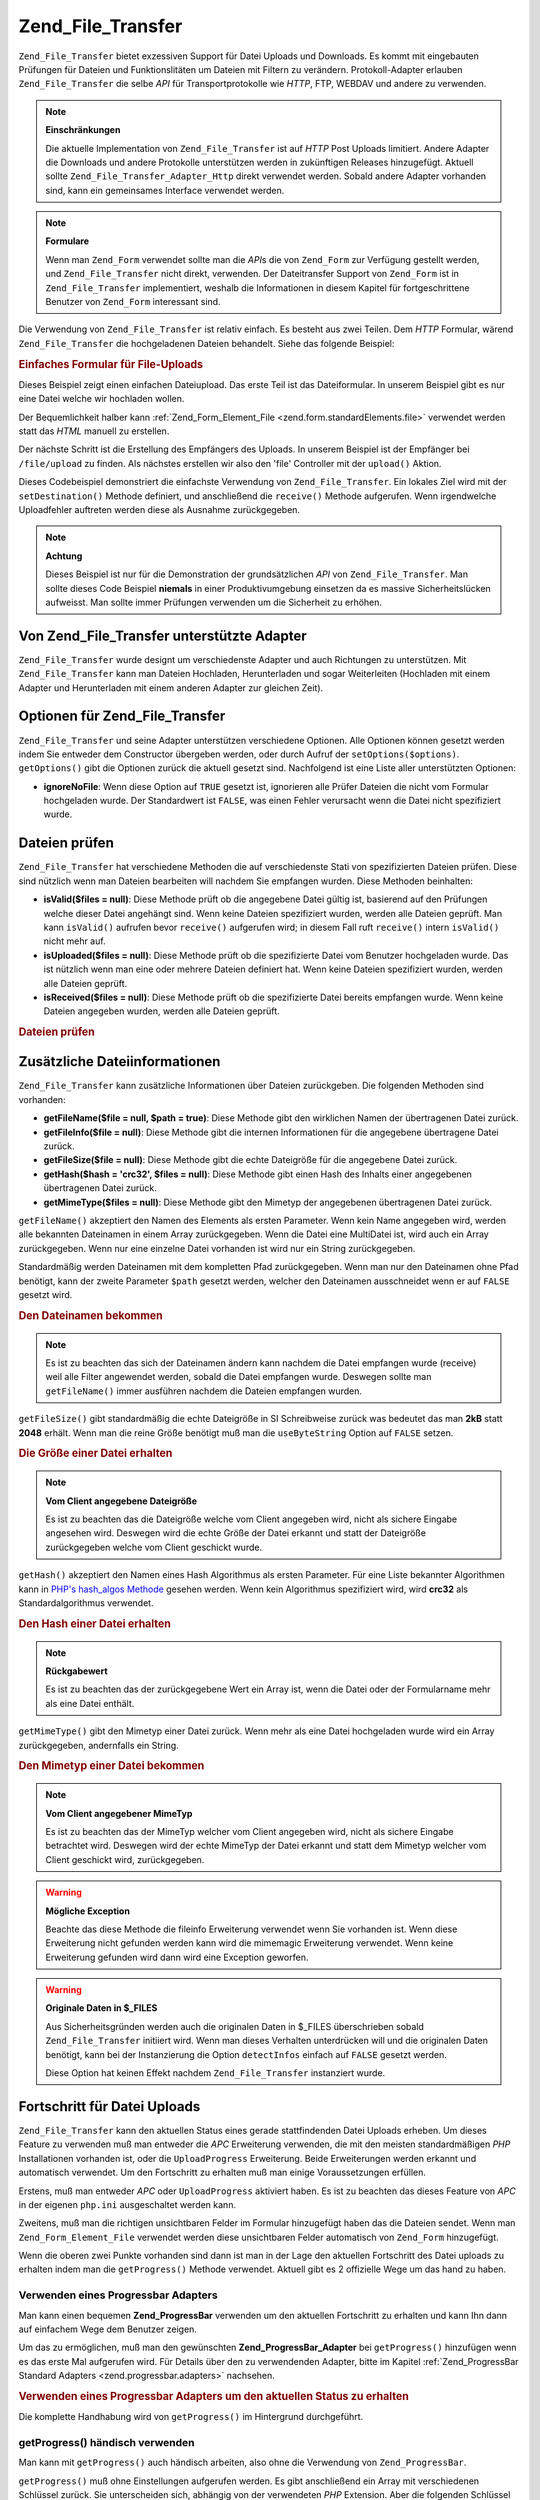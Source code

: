 .. _zend.file.transfer.introduction:

Zend_File_Transfer
==================

``Zend_File_Transfer`` bietet exzessiven Support für Datei Uploads und Downloads. Es kommt mit eingebauten
Prüfungen für Dateien und Funktionslitäten um Dateien mit Filtern zu verändern. Protokoll-Adapter erlauben
``Zend_File_Transfer`` die selbe *API* für Transportprotokolle wie *HTTP*, FTP, WEBDAV und andere zu verwenden.

.. note::

   **Einschränkungen**

   Die aktuelle Implementation von ``Zend_File_Transfer`` ist auf *HTTP* Post Uploads limitiert. Andere Adapter die
   Downloads und andere Protokolle unterstützen werden in zukünftigen Releases hinzugefügt. Aktuell sollte
   ``Zend_File_Transfer_Adapter_Http`` direkt verwendet werden. Sobald andere Adapter vorhanden sind, kann ein
   gemeinsames Interface verwendet werden.

.. note::

   **Formulare**

   Wenn man ``Zend_Form`` verwendet sollte man die *API*\ s die von ``Zend_Form`` zur Verfügung gestellt werden,
   und ``Zend_File_Transfer`` nicht direkt, verwenden. Der Dateitransfer Support von ``Zend_Form`` ist in
   ``Zend_File_Transfer`` implementiert, weshalb die Informationen in diesem Kapitel für fortgeschrittene Benutzer
   von ``Zend_Form`` interessant sind.

Die Verwendung von ``Zend_File_Transfer`` ist relativ einfach. Es besteht aus zwei Teilen. Dem *HTTP* Formular,
wärend ``Zend_File_Transfer`` die hochgeladenen Dateien behandelt. Siehe das folgende Beispiel:

.. _zend.file.transfer.introduction.example:

.. rubric:: Einfaches Formular für File-Uploads

Dieses Beispiel zeigt einen einfachen Dateiupload. Das erste Teil ist das Dateiformular. In unserem Beispiel gibt
es nur eine Datei welche wir hochladen wollen.

.. code-block:: xml
   :linenos:

   <form enctype="multipart/form-data" action="/file/upload" method="POST">
       <input type="hidden" name="MAX_FILE_SIZE" value="100000" />
           Choose a file to upload: <input name="uploadedfile" type="file" />
       <br />
       <input type="submit" value="Upload File" />
   </form>

Der Bequemlichkeit halber kann :ref:`Zend_Form_Element_File <zend.form.standardElements.file>` verwendet werden
statt das *HTML* manuell zu erstellen.

Der nächste Schritt ist die Erstellung des Empfängers des Uploads. In unserem Beispiel ist der Empfänger bei
``/file/upload`` zu finden. Als nächstes erstellen wir also den 'file' Controller mit der ``upload()`` Aktion.

.. code-block:: php
   :linenos:

   $adapter = new Zend_File_Transfer_Adapter_Http();

   $adapter->setDestination('C:\temp');

   if (!$adapter->receive()) {
       $messages = $adapter->getMessages();
       echo implode("\n", $messages);
   }

Dieses Codebeispiel demonstriert die einfachste Verwendung von ``Zend_File_Transfer``. Ein lokales Ziel wird mit
der ``setDestination()`` Methode definiert, und anschließend die ``receive()`` Methode aufgerufen. Wenn
irgendwelche Uploadfehler auftreten werden diese als Ausnahme zurückgegeben.

.. note::

   **Achtung**

   Dieses Beispiel ist nur für die Demonstration der grundsätzlichen *API* von ``Zend_File_Transfer``. Man sollte
   dieses Code Beispiel **niemals** in einer Produktivumgebung einsetzen da es massive Sicherheitslücken
   aufweisst. Man sollte immer Prüfungen verwenden um die Sicherheit zu erhöhen.

.. _zend.file.transfer.introduction.adapters:

Von Zend_File_Transfer unterstützte Adapter
-------------------------------------------

``Zend_File_Transfer`` wurde designt um verschiedenste Adapter und auch Richtungen zu unterstützen. Mit
``Zend_File_Transfer`` kann man Dateien Hochladen, Herunterladen und sogar Weiterleiten (Hochladen mit einem
Adapter und Herunterladen mit einem anderen Adapter zur gleichen Zeit).

.. _zend.file.transfer.introduction.options:

Optionen für Zend_File_Transfer
-------------------------------

``Zend_File_Transfer`` und seine Adapter unterstützen verschiedene Optionen. Alle Optionen können gesetzt werden
indem Sie entweder dem Constructor übergeben werden, oder durch Aufruf der ``setOptions($options)``.
``getOptions()`` gibt die Optionen zurück die aktuell gesetzt sind. Nachfolgend ist eine Liste aller
unterstützten Optionen:

- **ignoreNoFile**: Wenn diese Option auf ``TRUE`` gesetzt ist, ignorieren alle Prüfer Dateien die nicht vom
  Formular hochgeladen wurde. Der Standardwert ist ``FALSE``, was einen Fehler verursacht wenn die Datei nicht
  spezifiziert wurde.

.. _zend.file.transfer.introduction.checking:

Dateien prüfen
--------------

``Zend_File_Transfer`` hat verschiedene Methoden die auf verschiedenste Stati von spezifizierten Dateien prüfen.
Diese sind nützlich wenn man Dateien bearbeiten will nachdem Sie empfangen wurden. Diese Methoden beinhalten:

- **isValid($files = null)**: Diese Methode prüft ob die angegebene Datei gültig ist, basierend auf den
  Prüfungen welche dieser Datei angehängt sind. Wenn keine Dateien spezifiziert wurden, werden alle Dateien
  geprüft. Man kann ``isValid()`` aufrufen bevor ``receive()`` aufgerufen wird; in diesem Fall ruft ``receive()``
  intern ``isValid()`` nicht mehr auf.

- **isUploaded($files = null)**: Diese Methode prüft ob die spezifizierte Datei vom Benutzer hochgeladen wurde.
  Das ist nützlich wenn man eine oder mehrere Dateien definiert hat. Wenn keine Dateien spezifiziert wurden,
  werden alle Dateien geprüft.

- **isReceived($files = null)**: Diese Methode prüft ob die spezifizierte Datei bereits empfangen wurde. Wenn
  keine Dateien angegeben wurden, werden alle Dateien geprüft.

.. _zend.file.transfer.introduction.checking.example:

.. rubric:: Dateien prüfen

.. code-block:: php
   :linenos:

   $upload = new Zend_File_Transfer();

   // Gibt alle bekannten internen Datei Informationen zurück
   $files = $upload->getFileInfo();

   foreach ($files as $file => $info) {
       // Datei hochgeladen ?
       if (!$upload->isUploaded($file)) {
           print "Warum hast Du die Datei nicht hochgeladen ?";
           continue;
       }

       // Prüfungen sind ok ?
       if (!$upload->isValid($file)) {
           print "Sorry, aber die Datei ist nicht das was wir wollten";
           continue;
       }
   }

   $upload->receive();

.. _zend.file.transfer.introduction.informations:

Zusätzliche Dateiinformationen
------------------------------

``Zend_File_Transfer`` kann zusätzliche Informationen über Dateien zurückgeben. Die folgenden Methoden sind
vorhanden:

- **getFileName($file = null, $path = true)**: Diese Methode gibt den wirklichen Namen der übertragenen Datei
  zurück.

- **getFileInfo($file = null)**: Diese Methode gibt die internen Informationen für die angegebene übertragene
  Datei zurück.

- **getFileSize($file = null)**: Diese Methode gibt die echte Dateigröße für die angegebene Datei zurück.

- **getHash($hash = 'crc32', $files = null)**: Diese Methode gibt einen Hash des Inhalts einer angegebenen
  übertragenen Datei zurück.

- **getMimeType($files = null)**: Diese Methode gibt den Mimetyp der angegebenen übertragenen Datei zurück.

``getFileName()`` akzeptiert den Namen des Elements als ersten Parameter. Wenn kein Name angegeben wird, werden
alle bekannten Dateinamen in einem Array zurückgegeben. Wenn die Datei eine MultiDatei ist, wird auch ein Array
zurückgegeben. Wenn nur eine einzelne Datei vorhanden ist wird nur ein String zurückgegeben.

Standardmäßig werden Dateinamen mit dem kompletten Pfad zurückgegeben. Wenn man nur den Dateinamen ohne Pfad
benötigt, kann der zweite Parameter ``$path`` gesetzt werden, welcher den Dateinamen ausschneidet wenn er auf
``FALSE`` gesetzt wird.

.. _zend.file.transfer.introduction.informations.example1:

.. rubric:: Den Dateinamen bekommen

.. code-block:: php
   :linenos:

   $upload = new Zend_File_Transfer();
   $upload->receive();

   // Gibt die Dateinamen aller Dateien zurück
   $names = $upload->getFileName();

   // Gibt den Dateinamen des Formularelements 'foo' zurück
   $names = $upload->getFileName('foo');

.. note::

   Es ist zu beachten das sich der Dateinamen ändern kann nachdem die Datei empfangen wurde (receive) weil alle
   Filter angewendet werden, sobald die Datei empfangen wurde. Deswegen sollte man ``getFileName()`` immer
   ausführen nachdem die Dateien empfangen wurden.

``getFileSize()`` gibt standardmäßig die echte Dateigröße in SI Schreibweise zurück was bedeutet das man
**2kB** statt **2048** erhält. Wenn man die reine Größe benötigt muß man die ``useByteString`` Option auf
``FALSE`` setzen.

.. _zend.file.transfer.introduction.informations.example.getfilesize:

.. rubric:: Die Größe einer Datei erhalten

.. code-block:: php
   :linenos:

   $upload = new Zend_File_Transfer();
   $upload->receive();

   // Gibt die Größen aller Dateien als Array zurück
   // wenn mehr als eine Datei hochgeladen wurde
   $size = $upload->getFileSize();

   // Wechsle die SI Schreibweise damit reine Nummern zurückgegeben werden
   $upload->setOption(array('useByteString' => false));
   $size = $upload->getFileSize();

.. note::

   **Vom Client angegebene Dateigröße**

   Es ist zu beachten das die Dateigröße welche vom Client angegeben wird, nicht als sichere Eingabe angesehen
   wird. Deswegen wird die echte Größe der Datei erkannt und statt der Dateigröße zurückgegeben welche vom
   Client geschickt wurde.

``getHash()`` akzeptiert den Namen eines Hash Algorithmus als ersten Parameter. Für eine Liste bekannter
Algorithmen kann in `PHP's hash_algos Methode`_ gesehen werden. Wenn kein Algorithmus spezifiziert wird, wird
**crc32** als Standardalgorithmus verwendet.

.. _zend.file.transfer.introduction.informations.example2:

.. rubric:: Den Hash einer Datei erhalten

.. code-block:: php
   :linenos:

   $upload = new Zend_File_Transfer();
   $upload->receive();

   // Gibt die Hashes von allen Dateien als Array zurück
   // wenn mehr als eine Datei hochgeladen wurde
   $hash = $upload->getHash('md5');

   // Gibt den Has für das 'foo' Formularelement zurück
   $names = $upload->getHash('crc32', 'foo');

.. note::

   **Rückgabewert**

   Es ist zu beachten das der zurückgegebene Wert ein Array ist, wenn die Datei oder der Formularname mehr als
   eine Datei enthält.

``getMimeType()`` gibt den Mimetyp einer Datei zurück. Wenn mehr als eine Datei hochgeladen wurde wird ein Array
zurückgegeben, andernfalls ein String.

.. _zend.file.transfer.introduction.informations.getmimetype:

.. rubric:: Den Mimetyp einer Datei bekommen

.. code-block:: php
   :linenos:

   $upload = new Zend_File_Transfer();
   $upload->receive();

   $mime = $upload->getMimeType();

   // Gibt den Mimetyp des 'foo' Form Elements zurück
   $names = $upload->getMimeType('foo');

.. note::

   **Vom Client angegebener MimeTyp**

   Es ist zu beachten das der MimeTyp welcher vom Client angegeben wird, nicht als sichere Eingabe betrachtet wird.
   Deswegen wird der echte MimeTyp der Datei erkannt und statt dem Mimetyp welcher vom Client geschickt wird,
   zurückgegeben.

.. warning::

   **Mögliche Exception**

   Beachte das diese Methode die fileinfo Erweiterung verwendet wenn Sie vorhanden ist. Wenn diese Erweiterung
   nicht gefunden werden kann wird die mimemagic Erweiterung verwendet. Wenn keine Erweiterung gefunden wird dann
   wird eine Exception geworfen.

.. warning::

   **Originale Daten in $_FILES**

   Aus Sicherheitsgründen werden auch die originalen Daten in $_FILES überschrieben sobald ``Zend_File_Transfer``
   initiiert wird. Wenn man dieses Verhalten unterdrücken will und die originalen Daten benötigt, kann bei der
   Instanzierung die Option ``detectInfos`` einfach auf ``FALSE`` gesetzt werden.

   Diese Option hat keinen Effekt nachdem ``Zend_File_Transfer`` instanziert wurde.

.. _zend.file.transfer.introduction.uploadprogress:

Fortschritt für Datei Uploads
-----------------------------

``Zend_File_Transfer`` kann den aktuellen Status eines gerade stattfindenden Datei Uploads erheben. Um dieses
Feature zu verwenden muß man entweder die *APC* Erweiterung verwenden, die mit den meisten standardmäßigen *PHP*
Installationen vorhanden ist, oder die ``UploadProgress`` Erweiterung. Beide Erweiterungen werden erkannt und
automatisch verwendet. Um den Fortschritt zu erhalten muß man einige Voraussetzungen erfüllen.

Erstens, muß man entweder *APC* oder ``UploadProgress`` aktiviert haben. Es ist zu beachten das dieses Feature von
*APC* in der eigenen ``php.ini`` ausgeschaltet werden kann.

Zweitens, muß man die richtigen unsichtbaren Felder im Formular hinzugefügt haben das die Dateien sendet. Wenn
man ``Zend_Form_Element_File`` verwendet werden diese unsichtbaren Felder automatisch von ``Zend_Form``
hinzugefügt.

Wenn die oberen zwei Punkte vorhanden sind dann ist man in der Lage den aktuellen Fortschritt des Datei uploads zu
erhalten indem man die ``getProgress()`` Methode verwendet. Aktuell gibt es 2 offizielle Wege um das hand zu haben.

.. _zend.file.transfer.introduction.uploadprogress.progressadapter:

Verwenden eines Progressbar Adapters
^^^^^^^^^^^^^^^^^^^^^^^^^^^^^^^^^^^^

Man kann einen bequemen **Zend_ProgressBar** verwenden um den aktuellen Fortschritt zu erhalten und kann Ihn dann
auf einfachem Wege dem Benutzer zeigen.

Um das zu ermöglichen, muß man den gewünschten **Zend_ProgressBar_Adapter** bei ``getProgress()`` hinzufügen
wenn es das erste Mal aufgerufen wird. Für Details über den zu verwendenden Adapter, bitte im Kapitel
:ref:`Zend_ProgressBar Standard Adapters <zend.progressbar.adapters>` nachsehen.

.. _zend.file.transfer.introduction.uploadprogress.progressadapter.example1:

.. rubric:: Verwenden eines Progressbar Adapters um den aktuellen Status zu erhalten

.. code-block:: php
   :linenos:

   $adapter = new Zend_ProgressBar_Adapter_Console();
   $upload  = Zend_File_Transfer_Adapter_Http::getProgress($adapter);

   $upload = null;
   while (!$upload['done']) {
       $upload = Zend_File_Transfer_Adapter_Http:getProgress($upload);
   }

Die komplette Handhabung wird von ``getProgress()`` im Hintergrund durchgeführt.

.. _zend.file.transfer.introduction.uploadprogress.manually:

getProgress() händisch verwenden
^^^^^^^^^^^^^^^^^^^^^^^^^^^^^^^^

Man kann mit ``getProgress()`` auch händisch arbeiten, also ohne die Verwendung von ``Zend_ProgressBar``.

``getProgress()`` muß ohne Einstellungen aufgerufen werden. Es gibt anschließend ein Array mit verschiedenen
Schlüssel zurück. Sie unterscheiden sich, abhängig von der verwendeten *PHP* Extension. Aber die folgenden
Schlüssel werden unabhängig von der Extension zurück gegeben:

- **id**: Die ID dieses Uploads. Die ID identifiziert den Upload in der Extension. Man kann Sie auf den Wert des
  versteckten Schlüssels setzen welcher den Upload identifiziert wenn ``getProgress()`` das erste Mal aufgerufen
  wird. Standardmäßig ist er auf **progress_key** gesetzt. Man darf die ID nicht im Nachhinein ändern.

- **total**: Die komplette Größe der Datei die hochgeladen wird in Bytes als Integer.

- **current**: Die aktuelle hochgeladene Größe der Datei in Bytes als Integer.

- **rate**: Die durchschnittliche Geschwindigkeit des Uploads in Bytes pro Sekunde als Integer.

- **done**: Gibt ``TRUE`` zurück wenn der Upload abgeschlossen wurde, andernfalls ``FALSE``.

- **message**: Die aktuelle Meldung. Entweder der Fortschritt als Text in der Form **10kB / 200kB**, oder eine
  hilfreiche Nachricht im Fall eines Problems. Probleme könnten sein, das kein Upload durchgeführt wird, das ein
  Fehler wärend des Empfangens der Daten, für den Fortschritt, aufgetreten ist, oder das der Upload abgebrochen
  wurde.

- **progress**: Dieser optionale Schlüssel nimmt eine Instanz von ``Zend_ProgressBar_Adapter`` oder
  ``Zend_ProgressBar``, und erlaubt es, den aktuellen Status des Uploads, in einer Progressbar zu erhalten

- **session**: Dieser optionale Schlüssel nimmt den Namen eines Session Namespaces entgegen der in
  ``Zend_ProgressBar`` verwendet wird. Wenn dieser Schlüssel nicht angegeben wird, ist er standardmäßig
  ``Zend_File_Transfer_Adapter_Http_ProgressBar``.

Alle anderen zurückgegebenen Schlüssel werden direkt von den Extensions übernommen und werden nicht geprüft.

Das folgende Beispiel zeigt eine mögliche händische Verwendung:

.. _zend.file.transfer.introduction.uploadprogress.manually.example1:

.. rubric:: Händische Verwendung des Datei Fortschritts

.. code-block:: php
   :linenos:

   $upload  = Zend_File_Transfer_Adapter_Http::getProgress();

   while (!$upload['done']) {
       $upload = Zend_File_Transfer_Adapter_Http:getProgress($upload);
       print "\nAktueller Fortschritt:".$upload['message'];
       // Tu was zu tun ist
   }

.. note::

   **Die Datei kennen von welcher der Fortschritt kommen soll**

   Das obige Beispiel funktioniert wenn der identifizierte Upload auf 'progress_key' gesetzt wurde. Wenn man einen
   anderen Identifikator im Formular verwendet muss man den verwendeten Identifikator als ersten Parameter an
   ``getProgress()`` bei initialen Aufruf übergeben.



.. _`PHP's hash_algos Methode`: http://php.net/hash_algos
